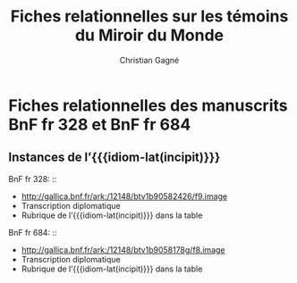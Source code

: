 #+author: Christian Gagné
#+title: Fiches relationnelles sur les témoins du Miroir du Monde

#+LANGUAGE: fr
#+OPTIONS: html-link-use-abs-url:nil html-postamble:auto
#+OPTIONS: html-preamble:t html-scripts:t html-style:t
#+OPTIONS: html5-fancy:t tex:t
#+CREATOR: <a href="http://www.gnu.org/software/emacs/">Emacs</a> (<a href="http://orgmode.org">Org</a> mode)
#+HTML_DOCTYPE: xhtml5
#+HTML_CONTAINER: section
#+HTML_HEAD: 
#+HTML_HEAD_EXTRA:
#+HTML_LINK_HOME:
#+HTML_LINK_UP:
#+OPTIONS: tex:dvipng
#+INFOJS_OPT:
#+LATEX_HEADER:

#+MACRO: linecite (@@latex:\cite[$2]@@@@html:<cite>@@@@latex:{@@$1@@latex:}@@@@html:, $2</cite>@@)
#+MACRO: autocite @@latex:\autocite[@@$2@@latex:]{@@$1@@latex:}@@
#+MACRO: opus-fr @@html:<cite lang='fr' xml:lang='fr'>@@@@latex:\titreouvrage{@@$1@@latex:}@@@@html:</cite>@@
#+MACRO: opus-en @@html:<cite lang='en' xml:lang='en'>@@@@latex:\titreouvrage{\foreignlanguage{english}{@@$1@@latex:}}@@@@html:</cite>@@

#+macro: idiom-lat @@html:<i lang="lat">@@$1@@html:</i>@@


* Fiches relationnelles des manuscrits BnF fr 328 et BnF fr 684


** Instances de l’{{{idiom-lat(incipit)}}}

BnF fr 328: ::
    - [[http://gallica.bnf.fr/ark:/12148/btv1b90582426/f9.image][http://gallica.bnf.fr/ark:/12148/btv1b90582426/f9.image]]
    - Transcription diplomatique
    - Rubrique de l’{{{idiom-lat(incipit)}}} dans la table

BnF fr 684: ::
    - [[http://gallica.bnf.fr/ark:/12148/btv1b9058178g/f8.image][http://gallica.bnf.fr/ark:/12148/btv1b9058178g/f8.image]]
    - Transcription diplomatique
    - Rubrique de l’{{{idiom-lat(incipit)}}} dans la table


* COMMENT Exemple litéral


#+begin_src html :tangle mdm_incipit.xhtml
<!DOCTYPE html>
<html xmlns="http://www.w3.org/1999/xhtml" xml:lang="fr" lang="fr">
<head>
<meta charset="UTF-8" />
<title>mdm_incipit_rel</title>
<meta name="description" content="Fiches relationnelles sur les témoins du Miroir du Monde" />
<base href="http://hu15.github.io/histoires-universelles-xv/" />
<link href="./style/default.css" rel="stylesheet" type="text/css" media="all" />
<link href="./style/fonts.css" rel="stylesheet" type="text/css" media="all" />
<link href="./style/tei.css" rel="stylesheet" type="text/css" media="all" />
</head>
<body>
<article class="content">
<section id="incipit_rel" class="hu_rel">
<header><p><cite>Miroir du monde</cite>: instances de l’<i>Incipit</i></p></header>
<dl>
  <dt>BnF fr 328:</dt>
  <dd>
	<ul>
	<li><a href="http://gallica.bnf.fr/ark:/12148/btv1b90582426/f9.image">http://gallica.bnf.fr/ark:/12148/btv1b90582426/f9.image</a></li>
	<li><a href="./miroir-du-monde/bnf-fr-328/trans-bnf-fr-328.xhtml#incipit">Transcription diplomatique</a></li>
	<li><a href="./miroir-du-monde/bnf-fr-328/rubriques-bnf-fr-328.xhtml#incipit_pars">Rubrique de l’<i>incipit</i> dans la table</a></li>
    </ul>
  </dd>
</dl>
<dl>
  <dt>BnF fr 684:</dt>
  <dd>
    <ul>
	<li><a href="http://gallica.bnf.fr/ark:/12148/btv1b9058178g/f8.image">http://gallica.bnf.fr/ark:/12148/btv1b9058178g/f8.image</a></li>
	<li><a href="./miroir-du-monde/bnf-fr-684/trans-bnf-fr-684.xhtml#incipit">Transcription diplomatique</a></li>
	<li><a href="./miroir-du-monde/bnf-fr-684/Rubriques-BnF-fr-684.xhtml#incipit_pars">Rubrique de l’<i>incipit</i> dans la table</a></li>
    </ul>
  </dd>
</dl>
</section>
</article>
</body>
</html>
#+end_src
